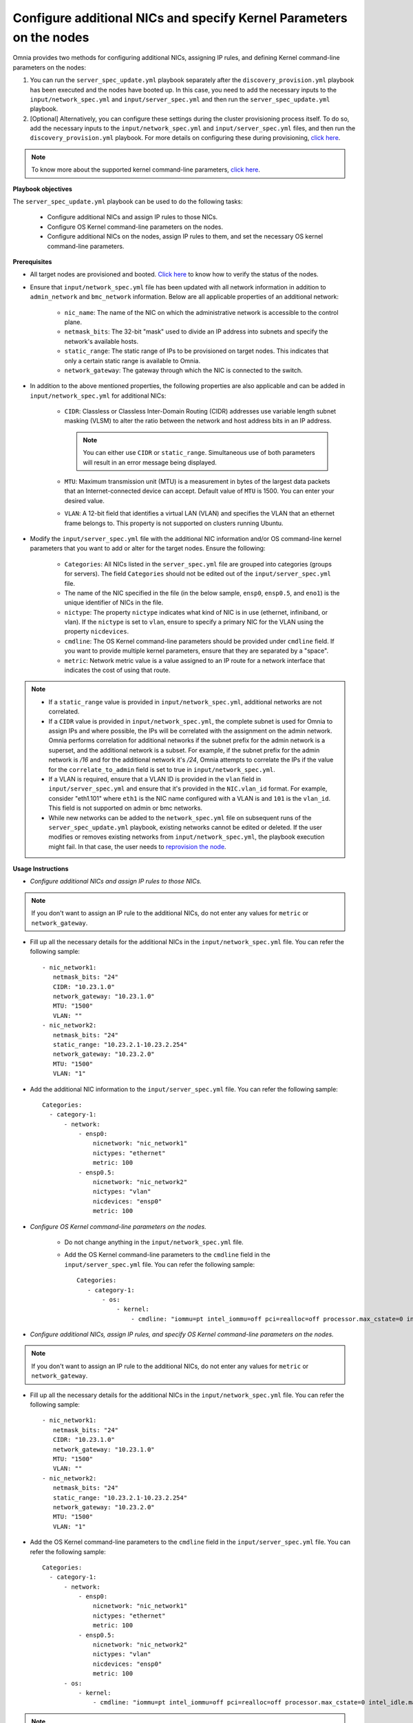 Configure additional NICs and specify Kernel Parameters on the nodes
=======================================================================

Omnia provides two methods for configuring additional NICs, assigning IP rules, and defining Kernel command-line parameters on the nodes:

1. You can run the ``server_spec_update.yml`` playbook separately after the ``discovery_provision.yml`` playbook has been executed and the nodes have booted up. In this case, you need to add the necessary inputs to the ``input/network_spec.yml`` and ``input/server_spec.yml`` and then run the ``server_spec_update.yml`` playbook.
2. [Optional] Alternatively, you can configure these settings during the cluster provisioning process itself. To do so, add the necessary inputs to the ``input/network_spec.yml`` and ``input/server_spec.yml`` files, and then run the ``discovery_provision.yml`` playbook. For more details on configuring these during provisioning, `click here <../Provision/installprovisiontool.html#running-the-provision-tool>`_.

.. note:: To know more about the supported kernel command-line parameters, `click here <https://docs.kernel.org/admin-guide/kernel-parameters.html>`_.

**Playbook objectives**

The ``server_spec_update.yml`` playbook can be used to do the following tasks:

    * Configure additional NICs and assign IP rules to those NICs.
    * Configure OS Kernel command-line parameters on the nodes.
    * Configure additional NICs on the nodes, assign IP rules to them, and set the necessary OS kernel command-line parameters.

**Prerequisites**

* All target nodes are provisioned and booted. `Click here <../OmniaInstallGuide/Ubuntu/Provision/ViewingDB.html>`_ to know how to verify the status of the nodes.

* Ensure that ``input/network_spec.yml`` file has been updated with all network information in addition to ``admin_network`` and ``bmc_network`` information. Below are all applicable properties of an additional network:

    * ``nic_name``: The name of the NIC on which the administrative network is accessible to the control plane.
    * ``netmask_bits``: The 32-bit "mask" used to divide an IP address into subnets and specify the network's available hosts.
    * ``static_range``: The static range of IPs to be provisioned on target nodes. This indicates that only a certain static range is available to Omnia.
    * ``network_gateway``: The gateway through which the NIC is connected to the switch.

* In addition to the above mentioned properties, the following properties are also applicable and can be added in ``input/network_spec.yml`` for additional NICs:

    * ``CIDR``: Classless or Classless Inter-Domain Routing (CIDR) addresses use variable length subnet masking (VLSM) to alter the ratio between the network and host address bits in an IP address.

      .. note:: You can either use ``CIDR`` or ``static_range``. Simultaneous use of both parameters will result in an error message being displayed.

    * ``MTU``: Maximum transmission unit (MTU) is a measurement in bytes of the largest data packets that an Internet-connected device can accept. Default value of ``MTU`` is 1500. You can enter your desired value.
    * ``VLAN``: A 12-bit field that identifies a virtual LAN (VLAN) and specifies the VLAN that an ethernet frame belongs to. This property is not supported on clusters running Ubuntu.

* Modify the ``input/server_spec.yml`` file with the additional NIC information and/or OS command-line kernel parameters that you want to add or alter for the target nodes. Ensure the following:

    * ``Categories``: All NICs listed in the ``server_spec.yml`` file are grouped into categories (groups for servers). The field ``Categories`` should not be edited out of the ``input/server_spec.yml`` file.
    * The name of the NIC specified in the file (in the below sample, ``ensp0``, ``ensp0.5``, and ``eno1``) is the unique identifier of NICs in the file.
    * ``nictype``: The property ``nictype`` indicates what kind of NIC is in use (ethernet, infiniband, or vlan). If the ``nictype`` is set to ``vlan``, ensure to specify a primary NIC for the VLAN using the property ``nicdevices``.
    * ``cmdline``: The OS Kernel command-line parameters should be provided under ``cmdline`` field. If you want to provide multiple kernel parameters, ensure that they are separated by a "space".
    * ``metric``: Network metric value is a value assigned to an IP route for a network interface that indicates the cost of using that route.

.. note::

    * If a ``static_range`` value is provided in ``input/network_spec.yml``, additional networks are not correlated.
    * If a ``CIDR`` value is provided in ``input/network_spec.yml``, the complete subnet is used for Omnia to assign IPs and where possible, the IPs will be correlated with the assignment on the admin network. Omnia performs correlation for additional networks if the subnet prefix for the admin network is a superset, and the additional network is a subset. For example, if the subnet prefix for the admin network is */16* and for the additional network it's */24*, Omnia attempts to correlate the IPs if the value for the ``correlate_to_admin`` field is set to true in ``input/network_spec.yml``.
    * If a VLAN is required, ensure that a VLAN ID is provided in the ``vlan`` field in ``input/server_spec.yml`` and ensure that it's provided in the ``NIC.vlan_id`` format. For example, consider "eth1.101" where ``eth1`` is the NIC name configured with a VLAN is and ``101`` is the ``vlan_id``. This field is not supported on admin or bmc networks.
    * While new networks can be added to the ``network_spec.yml`` file on subsequent runs of the ``server_spec_update.yml`` playbook, existing networks cannot be edited or deleted. If the user modifies or removes existing networks from ``input/network_spec.yml``, the playbook execution might fail. In that case, the user needs to `reprovision the node <../OmniaInstallGuide/Maintenance/reprovision.html>`_.

**Usage Instructions**

* *Configure additional NICs and assign IP rules to those NICs.*

.. note:: If you don't want to assign an IP rule to the additional NICs, do not enter any values for ``metric`` or ``network_gateway``.

* Fill up all the necessary details for the additional NICs in the ``input/network_spec.yml`` file. You can refer the following sample: ::

    - nic_network1:
       netmask_bits: "24"
       CIDR: "10.23.1.0"
       network_gateway: "10.23.1.0"
       MTU: "1500"
       VLAN: ""
    - nic_network2:
       netmask_bits: "24"
       static_range: "10.23.2.1-10.23.2.254"
       network_gateway: "10.23.2.0"
       MTU: "1500"
       VLAN: "1"

* Add the additional NIC information to the ``input/server_spec.yml`` file. You can refer the following sample: ::

    Categories:
      - category-1:
          - network:
              - ensp0:
                  nicnetwork: "nic_network1"
                  nictypes: "ethernet"
                  metric: 100
              - ensp0.5:
                  nicnetwork: "nic_network2"
                  nictypes: "vlan"
                  nicdevices: "ensp0"
                  metric: 100


* *Configure OS Kernel command-line parameters on the nodes.*

    * Do not change anything in the ``input/network_spec.yml`` file.

    * Add the OS Kernel command-line parameters to the ``cmdline`` field in the ``input/server_spec.yml`` file. You can refer the following sample: ::

        Categories:
           - category-1:
               - os:
                   - kernel:
                       - cmdline: "iommu=pt intel_iommu=off pci=realloc=off processor.max_cstate=0 intel_idle.max_cstate=0 intel_pstate=disable"



* *Configure additional NICs, assign IP rules, and specify OS Kernel command-line parameters on the nodes.*

.. note:: If you don't want to assign an IP rule to the additional NICs, do not enter any values for ``metric`` or ``network_gateway``.

* Fill up all the necessary details for the additional NICs in the ``input/network_spec.yml`` file. You can refer the following sample: ::

    - nic_network1:
       netmask_bits: "24"
       CIDR: "10.23.1.0"
       network_gateway: "10.23.1.0"
       MTU: "1500"
       VLAN: ""
    - nic_network2:
       netmask_bits: "24"
       static_range: "10.23.2.1-10.23.2.254"
       network_gateway: "10.23.2.0"
       MTU: "1500"
       VLAN: "1"

* Add the OS Kernel command-line parameters to the ``cmdline`` field in the ``input/server_spec.yml`` file. You can refer the following sample: ::

    Categories:
      - category-1:
          - network:
              - ensp0:
                  nicnetwork: "nic_network1"
                  nictypes: "ethernet"
                  metric: 100
              - ensp0.5:
                  nicnetwork: "nic_network2"
                  nictypes: "vlan"
                  nicdevices: "ensp0"
                  metric: 100
          - os:
              - kernel:
                  - cmdline: "iommu=pt intel_iommu=off pci=realloc=off processor.max_cstate=0 intel_idle.max_cstate=0 intel_pstate=disable"

.. note::

    * If OS Kernel command-line parameter configuration is not required on the nodes, the user can leave the ``cmdine`` entry empty in ``input/server_spec.yml`` or remove the ``os`` section.
    * The ``nicnetwork`` details must be consistent with the network names specified in the ``input/network_spec.yml`` file.
    * While new groups can be added to the ``input/server_spec.yml`` file on subsequent runs of the ``server_spec_update.yml`` playbook, existing groups cannot be edited or deleted. If the user modifies or removes existing groups from ``input/server_spec.yml``, the playbook execution might fail. In that case, the user needs to `reprovision the node <../../Maintenance/reprovision.html>`_.
    * This playbook has been validated with the following Kernel parameters:

            * iommu=pt
            * intel_iommu=off
            * pci=realloc=off
            * processor.max_cstate=0
            * intel_idle.max_cstate=0
            * intel_pstate=disable

.. caution::

    * If duplicate entries of the same command line parameter is provided but with different values, then the playbook picks up to the last provided value overwriting any previous entries. For example, if the user provides ``"intel_iommu=on intel_iommu=off"`` as the parameters, the configuration will ultimately be set to ``"intel_iommu=off"``, as this is the last value provided.
    * Similarly, if the ``server_spec_update.yml`` playbook is executed with a command line parameter, such as ``"intel_iommu=off"``, and is later rerun with the same parameter but an updated value, such as ``"intel_iommu=on"``, the playbook will assign the latest value for that parameter. As a result, it will ultimately set ``"intel_iommu=on"`` for the configuration. This behavior ensures that the most recent configuration is applied during execution.

**Executing the playbook**

After you have filled up the ``input/network_spec.yml`` and ``input/server_spec.yml`` with all the necessary details based on the configuration(s) required, do the following to execute the playbook:

* First, create an inventory while referencing the sample inventory format is present in ``examples/server_spec_inv`` and also attached below: ::

    #---------Template1---------
    [cluster1]
    10.5.0.1
    10.5.0.2
    [cluster1:vars]
    Categories=category-1

    #---------Template2---------
    [cluster2]
    10.5.0.5 Categories=category-4
    10.5.0.6 Categories=category-5

    #---------Template3---------
    10.5.0.3 Categories=category-2
    10.5.0.4 Categories=category-3

In the above sample inventory file, ``[cluster1]`` and ``[cluster2]`` are user-defined groups with servers associated to them. The group ``[cluster1]`` is mapped and categorised under ``[<group name>:vars]``. Nodes in the ``[cluster2]`` group or any ungrouped nodes are directly mapped to their respective ``Categories``.

.. note:: While creating the inventory file, ensure that each group has unique nodes. One node should not be part of two groups.

* Finally, use the below command to execute the playbook: ::

    cd utils/server_spec_update
    ansible-playbook server_spec_update.yml -i <inventory_file_path>

.. caution:: Omnia does not support modifying the category definitions (for example, ``nic_name``, ``nicnetwork``, or ``nictype``) in ``input/server_spec.yml`` or changing the category details in the inventory file provided, during consecutive runs of the ``server_spec_update.yml`` playbook.

Based on the provided sample files, server 10.5.0.1 has been mapped to ``[cluster1]`` which corresponds to **category-1**. Therefore, the NICs ensp0 and ensp0.5 will be configured in an ethernet VLAN group with ensp0 as the primary device.




